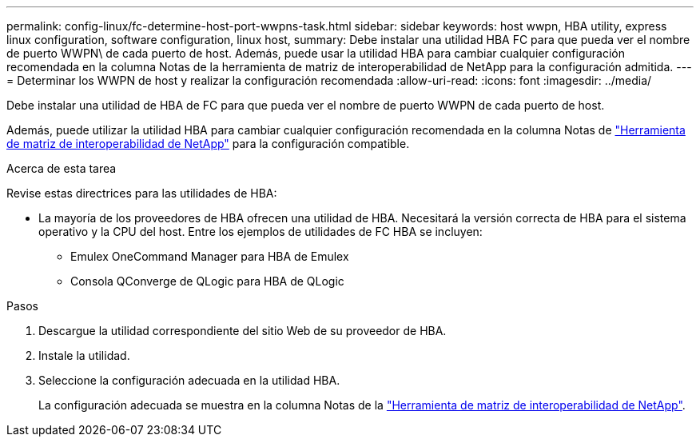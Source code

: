 ---
permalink: config-linux/fc-determine-host-port-wwpns-task.html 
sidebar: sidebar 
keywords: host wwpn, HBA utility, express linux configuration, software configuration, linux host, 
summary: Debe instalar una utilidad HBA FC para que pueda ver el nombre de puerto WWPN\ de cada puerto de host. Además, puede usar la utilidad HBA para cambiar cualquier configuración recomendada en la columna Notas de la herramienta de matriz de interoperabilidad de NetApp para la configuración admitida. 
---
= Determinar los WWPN de host y realizar la configuración recomendada
:allow-uri-read: 
:icons: font
:imagesdir: ../media/


[role="lead"]
Debe instalar una utilidad de HBA de FC para que pueda ver el nombre de puerto WWPN de cada puerto de host.

Además, puede utilizar la utilidad HBA para cambiar cualquier configuración recomendada en la columna Notas de https://mysupport.netapp.com/matrix["Herramienta de matriz de interoperabilidad de NetApp"^] para la configuración compatible.

.Acerca de esta tarea
Revise estas directrices para las utilidades de HBA:

* La mayoría de los proveedores de HBA ofrecen una utilidad de HBA. Necesitará la versión correcta de HBA para el sistema operativo y la CPU del host. Entre los ejemplos de utilidades de FC HBA se incluyen:
+
** Emulex OneCommand Manager para HBA de Emulex
** Consola QConverge de QLogic para HBA de QLogic




.Pasos
. Descargue la utilidad correspondiente del sitio Web de su proveedor de HBA.
. Instale la utilidad.
. Seleccione la configuración adecuada en la utilidad HBA.
+
La configuración adecuada se muestra en la columna Notas de la https://mysupport.netapp.com/matrix["Herramienta de matriz de interoperabilidad de NetApp"^].


